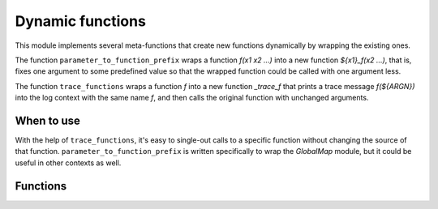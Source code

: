 Dynamic functions
-----------------

This module implements several meta-functions that create new functions
dynamically by wrapping the existing ones.

The function ``parameter_to_function_prefix`` wraps a function
`f(x1 x2 ...)` into a new function `${x1}_f(x2 ...)`, that is, fixes one
argument to some predefined value so that the wrapped function could be
called with one argument less.

The function ``trace_functions`` wraps a function `f` into a new function
`_trace_f` that prints a trace message `f(${ARGN})` into the log context
with the same name `f`, and then calls the original function with unchanged
arguments.

===========
When to use
===========
With the help of ``trace_functions``, it's easy to single-out calls to
a specific function without changing the source of that function.
``parameter_to_function_prefix`` is written specifically to wrap the
`GlobalMap` module, but it could be useful in other contexts as well.

=========
Functions
=========

.. cmake-module:: ../../cmake/DynamicFunctions.cmake